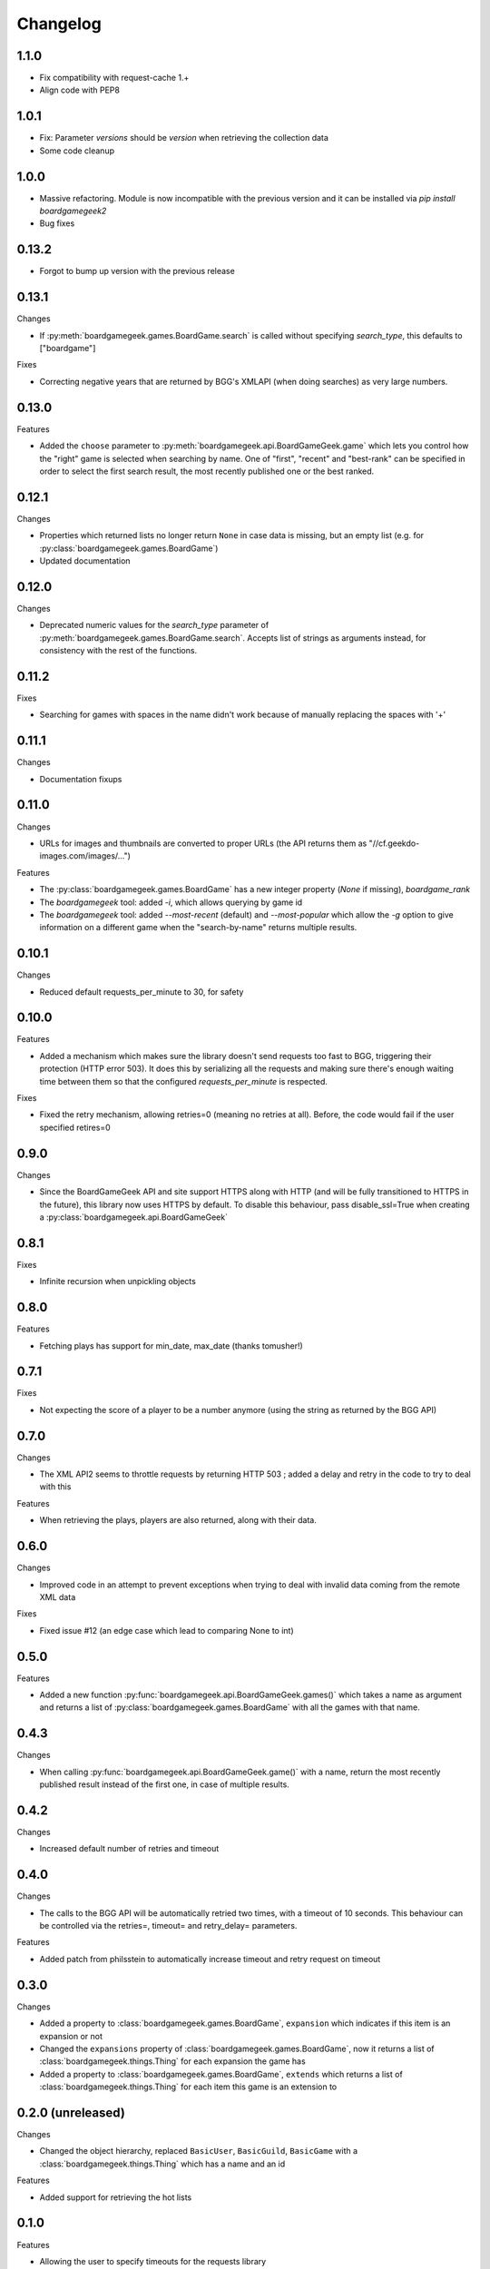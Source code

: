 Changelog
=========


1.1.0
-----

* Fix compatibility with request-cache 1.+
* Align code with PEP8


1.0.1
-----

* Fix: Parameter `versions` should be `version` when retrieving the collection data
* Some code cleanup


1.0.0
-----

* Massive refactoring. Module is now incompatible with the previous version and it can be installed via `pip install boardgamegeek2`
* Bug fixes

0.13.2
------

* Forgot to bump up version with the previous release

0.13.1
------

Changes

* If :py:meth:`boardgamegeek.games.BoardGame.search` is called without specifying `search_type`, this defaults to ["boardgame"]

Fixes

* Correcting negative years that are returned by BGG's XMLAPI (when doing searches) as very large numbers.

0.13.0
------

Features

* Added the ``choose`` parameter to :py:meth:`boardgamegeek.api.BoardGameGeek.game` which lets you control how the "right" game is selected when searching by name. One of "first", "recent" and "best-rank" can be specified in order to select the first search result, the most recently published one or the best ranked.

0.12.1
------

Changes

* Properties which returned lists no longer return ``None`` in case data is missing, but an empty list (e.g. for :py:class:`boardgamegeek.games.BoardGame`)
* Updated documentation

0.12.0
------

Changes

* Deprecated numeric values for the `search_type` parameter of :py:meth:`boardgamegeek.games.BoardGame.search`. Accepts list of strings as arguments instead, for consistency with the rest of the functions.

0.11.2
------

Fixes

* Searching for games with spaces in the name didn't work because of manually replacing the spaces with '+'

0.11.1
------

Changes

* Documentation fixups

0.11.0
------

Changes

* URLs for images and thumbnails are converted to proper URLs (the API returns them as "//cf.geekdo-images.com/images/...")

Features

* The :py:class:`boardgamegeek.games.BoardGame` has a new integer property (`None` if missing), `boardgame_rank`
* The `boardgamegeek` tool: added `-i`, which allows querying by game id
* The `boardgamegeek` tool: added `--most-recent` (default) and `--most-popular` which allow the `-g` option to give information on a different game when the "search-by-name" returns multiple results.


0.10.1
------

Changes

* Reduced default requests_per_minute to 30, for safety

0.10.0
------

Features

* Added a mechanism which makes sure the library doesn't send requests too fast to BGG, triggering their protection (HTTP error 503). It does this by serializing all the requests and making sure there's enough waiting time between them so that the configured `requests_per_minute` is respected.

Fixes

* Fixed the retry mechanism, allowing retries=0 (meaning no retries at all). Before, the code would fail if the user specified retires=0

0.9.0
-----

Changes

* Since the BoardGameGeek API and site support HTTPS along with HTTP (and will be fully transitioned to HTTPS in the future), this library now uses HTTPS by default. To disable this behaviour, pass disable_ssl=True when creating a :py:class:`boardgamegeek.api.BoardGameGeek`


0.8.1
-----

Fixes

* Infinite recursion when unpickling objects

0.8.0
-----

Features

* Fetching plays has support for min_date, max_date (thanks tomusher!)

0.7.1
-----

Fixes

* Not expecting the score of a player to be a number anymore (using the string as returned by the BGG API)

0.7.0
-----

Changes

* The XML API2 seems to throttle requests by returning HTTP 503 ; added a delay and retry in the code to try to deal with this

Features

* When retrieving the plays, players are also returned, along with their data.


0.6.0
-----

Changes

* Improved code in an attempt to prevent exceptions when trying to deal with invalid data coming from the remote XML data

Fixes

* Fixed issue #12 (an edge case which lead to comparing None to int)

0.5.0
-----

Features

* Added a new function :py:func:`boardgamegeek.api.BoardGameGeek.games()` which takes a name as argument and returns a list of :py:class:`boardgamegeek.games.BoardGame` with all the games with that name.

0.4.3
-----

Changes

* When calling :py:func:`boardgamegeek.api.BoardGameGeek.game()` with a name, return the most recently published result instead of the first one, in case of multiple results.

0.4.2
-----

Changes

* Increased default number of retries and timeout

0.4.0
-----

Changes

* The calls to the BGG API will be automatically retried two times, with a timeout of 10 seconds. This behaviour can be controlled via the retries=, timeout= and retry_delay= parameters.

Features

* Added patch from philsstein to automatically increase timeout and retry request on timeout

0.3.0
-----

Changes

* Added a property to :class:`boardgamegeek.games.BoardGame`, ``expansion`` which indicates if this item is an expansion or not
* Changed the ``expansions`` property of :class:`boardgamegeek.games.BoardGame`, now it returns a list of :class:`boardgamegeek.things.Thing` for each expansion the game has
* Added a property to :class:`boardgamegeek.games.BoardGame`, ``extends`` which returns a list of :class:`boardgamegeek.things.Thing` for each item this game is an extension to


0.2.0 (unreleased)
------------------

Changes

* Changed the object hierarchy, replaced ``BasicUser``, ``BasicGuild``, ``BasicGame`` with a :class:`boardgamegeek.things.Thing` which has a name and an id

Features

* Added support for retrieving the hot lists


0.1.0
-----

Features

* Allowing the user to specify timeouts for the requests library

0.0.14
------

Changes

* The ``.last_login`` property of an :class:`boardgamegeek.user.User` object now returns a ``datetime.datetime``

Features

* Added support for an user's top and hot lists

Bugfixes

* Exceptions raised from :func:`get_parsed_xml_response` where not properly propagated to the calling code

0.0.13
------

Features

* Improved code for fetching an user's buddies and guilds
* Improved code for fetching guild members
* Added support for listing Plays by user and by game


0.0.12
------

Features

* Added some basic argument validation to prevent pointless calls to BGG's API
* When some object (game, user name, etc.) is not found, the functions return None instead of raising an exception


0.0.11
------

Features

* Collections and Guilds are now iterable

Bugfixes

* Fixed __str__ for Collection

0.0.10
------

Features

* Updated documentation
* Improved Python 3.x compatibility (using unicode_literals)
* Added Travis integration

Bugfixes

* Fixed float division for Python 3.x

0.0.9
-----

Features

* Added support for retrieving an user's buddy and guild lists
* Started implementing some basic unit tests

Bugfixes

* Fixed handling of non-existing user names
* Properly returning the maximum number of players for a game

